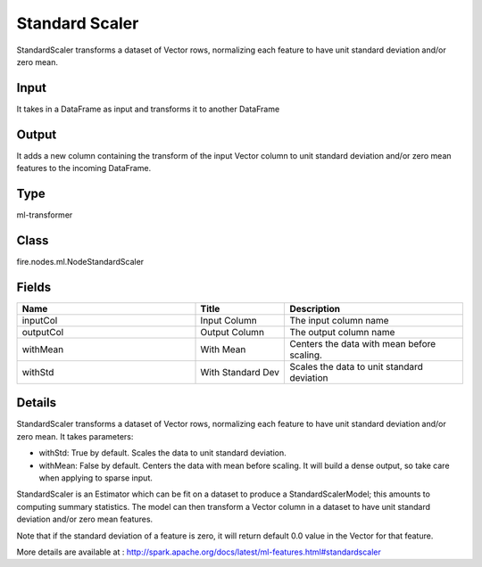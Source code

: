 Standard Scaler
=========== 

StandardScaler transforms a dataset of Vector rows, normalizing each feature to have unit standard deviation and/or zero mean.

Input
--------------
It takes in a DataFrame as input and transforms it to another DataFrame

Output
--------------
It adds a new column containing the transform of the input Vector column to unit standard deviation and/or zero mean features to the incoming DataFrame.

Type
--------- 

ml-transformer

Class
--------- 

fire.nodes.ml.NodeStandardScaler

Fields
--------- 

.. list-table::
      :widths: 10 5 10
      :header-rows: 1

      * - Name
        - Title
        - Description
      * - inputCol
        - Input Column
        - The input column name
      * - outputCol
        - Output Column
        - The output column name
      * - withMean
        - With Mean
        - Centers the data with mean before scaling.
      * - withStd
        - With Standard Dev
        - Scales the data to unit standard deviation


Details
-------


StandardScaler transforms a dataset of Vector rows, normalizing each feature to have unit standard deviation and/or zero mean. It takes parameters:


*  withStd: True by default. Scales the data to unit standard deviation.
*  withMean: False by default. Centers the data with mean before scaling. It will build a dense output, so take care when applying to sparse input.


StandardScaler is an Estimator which can be fit on a dataset to produce a StandardScalerModel; this amounts to computing summary statistics. The model can then transform a Vector column in a dataset to have unit standard deviation and/or zero mean features.

Note that if the standard deviation of a feature is zero, it will return default 0.0 value in the Vector for that feature.

More details are available at : http://spark.apache.org/docs/latest/ml-features.html#standardscaler


